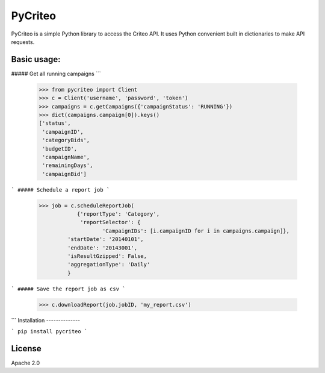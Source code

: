 PyCriteo
=========

PyCriteo is a simple Python library to access the Criteo API.
It uses Python convenient built in dictionaries to make API requests.

Basic usage:
-----------
##### Get all running campaigns
```
    >>> from pycriteo import Client
    >>> c = Client('username', 'password', 'token')
    >>> campaigns = c.getCampaigns({'campaignStatus': 'RUNNING'})
    >>> dict(campaigns.campaign[0]).keys()
    ['status',
     'campaignID',
     'categoryBids',
     'budgetID',
     'campaignName',
     'remainingDays',
     'campaignBid']
```
##### Schedule a report job
```
    >>> job = c.scheduleReportJob(
                {'reportType': 'Category',
                 'reportSelector': {
                        'CampaignIDs': [i.campaignID for i in campaigns.campaign]},
             'startDate': '20140101',
             'endDate': '20143001',
             'isResultGzipped': False,
             'aggregationType': 'Daily'
             }
```
##### Save the report job as csv
```
    >>> c.downloadReport(job.jobID, 'my_report.csv')
```
Installation
--------------

```
pip install pycriteo
```

License
----

Apache 2.0

